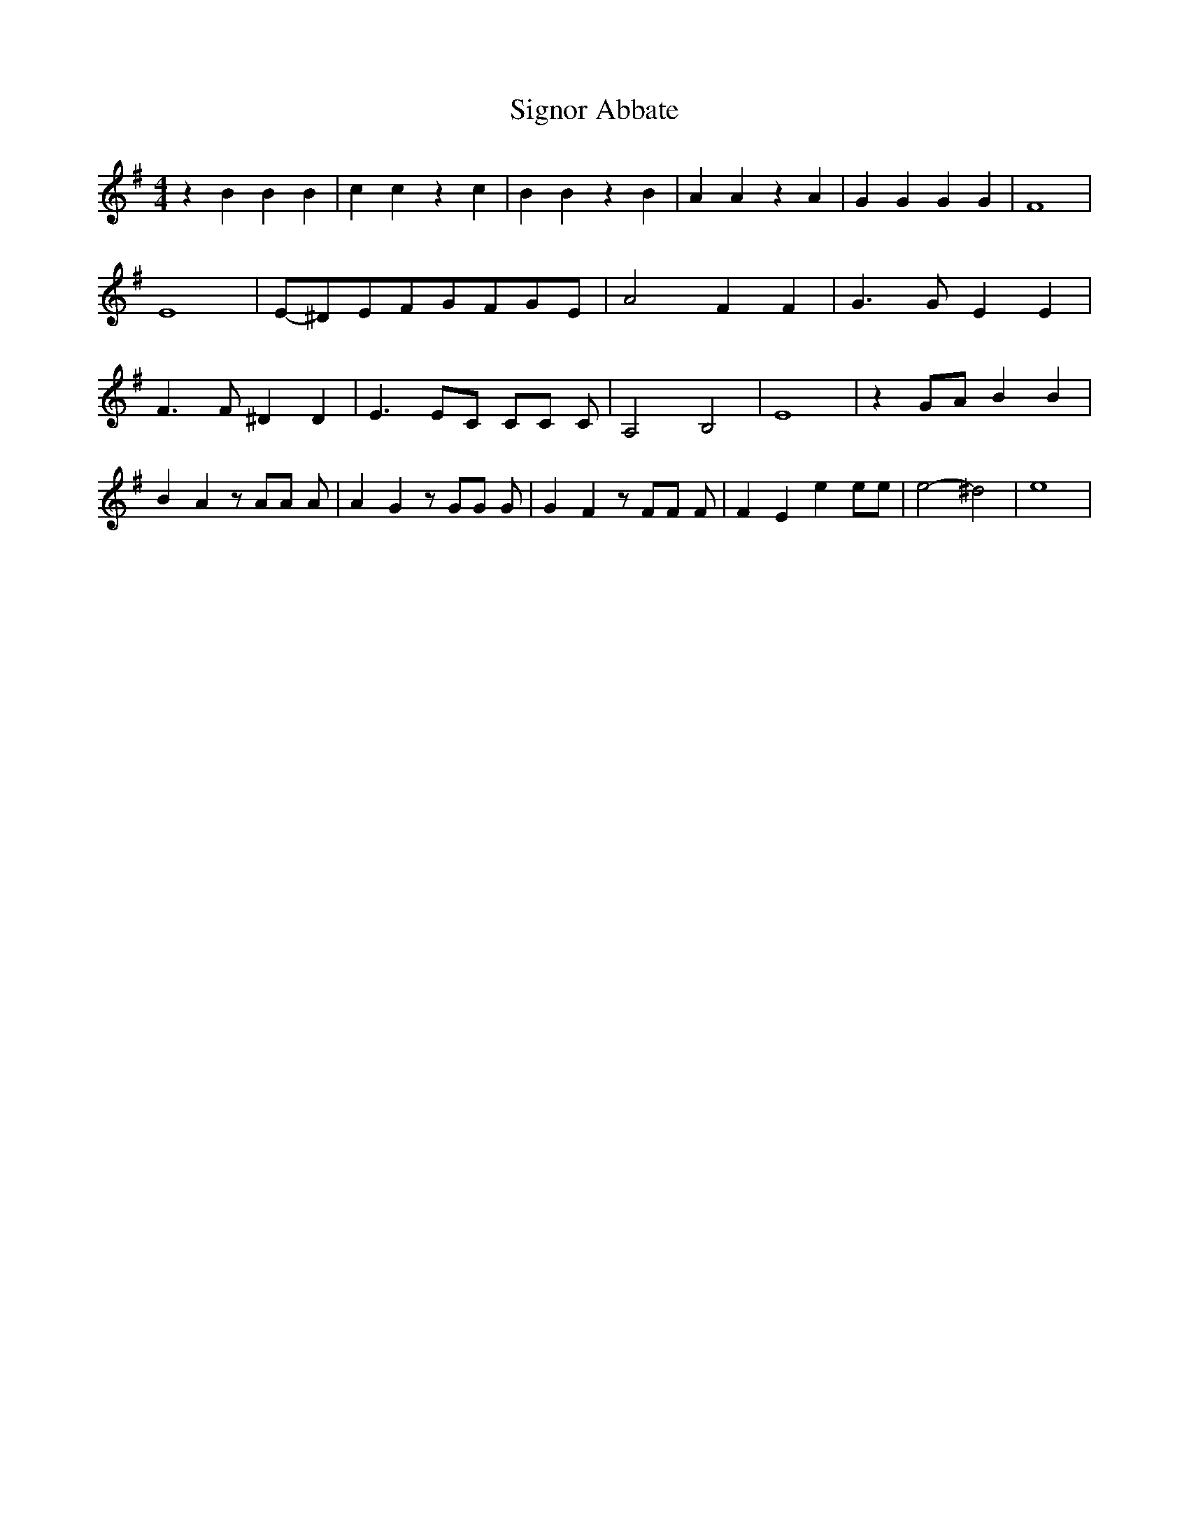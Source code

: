 % Generated more or less automatically by swtoabc by Erich Rickheit KSC
X:1
T:Signor Abbate
M:4/4
L:1/4
K:G
 z B B B| c c z c| B B z B| A A z A| G G G G| F4| E4|E/2-^D/2E/2-F/2G/2-F/2G/2-E/2|\
 A2 F F| G3/2 G/2 E E| F3/2 F/2 ^D D| E3/2 E/2C/2 C/2C/2 C/2| A,2- B,2|\
 E4| zG/2-A/2 B B| B A z/2 A/2A/2 A/2| A G z/2 G/2G/2 G/2| G F z/2 F/2F/2 F/2|\
 F E e e/2e/2| e2- ^d2| e4|

